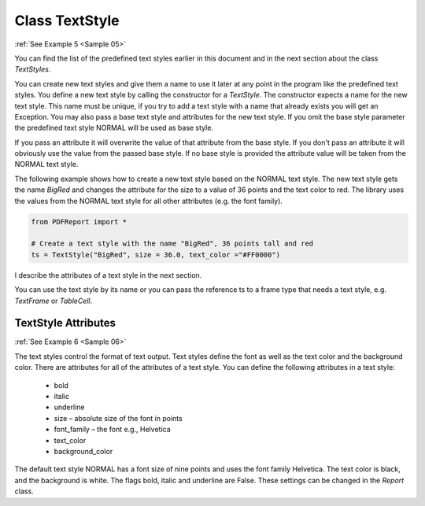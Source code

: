 
Class TextStyle
===============

:ref:`See Example 5 <Sample 05>`

You can find the list of the predefined text styles earlier in this document and in the next section about
the class *TextStyles*.

You can create new text styles and give them a name to use it later at any point in the program like the predefined text
styles. You define a new text style by calling the constructor for a *TextStyle*. The constructor expects a
name for the new text style. This name must be unique, if you try to add a text style with a name that already exists
you will get an Exception. You may also pass a base text style and attributes for the new text style.
If you omit the base style parameter the predefined text style NORMAL will be used as base style.

If you pass an attribute it will overwrite the value of that attribute from the base style. If you don't pass
an attribute it will obviously use the value from the passed base style. If no base style is provided the
attribute value will be taken from the NORMAL text style.

The following example shows how to create a new text style based on the NORMAL text style. The new text style
gets the name *BigRed* and changes the attribute for the size to a value of 36 points and the text color to red.
The library uses the values from the NORMAL text style for all other attributes (e.g. the font family).

..  code-block:: python

   from PDFReport import *

   # Create a text style with the name "BigRed", 36 points tall and red
   ts = TextStyle("BigRed", size = 36.0, text_color ="#FF0000")

I describe the attributes of a text style in the next section.

You can use the text style by its name or you can pass the reference ts to a frame type that needs a text style, e.g.
*TextFrame* or *TableCell*.


TextStyle Attributes
--------------------

:ref:`See Example 6 <Sample 06>`

The text styles control the format of text output. Text styles define the font as well as the text color
and the background color. There are attributes for all of the attributes of a text style. You can define the
following attributes in a text style:

   •	bold
   •	italic
   •	underline
   •	size – absolute size of the font in points
   •	font_family – the font e.g., Helvetica
   •	text_color
   •	background_color

The default text style NORMAL has a font size of nine points and uses the font family Helvetica. The text color is black,
and the background is white. The flags bold, italic and underline are False. These settings can be changed
in the *Report* class.

